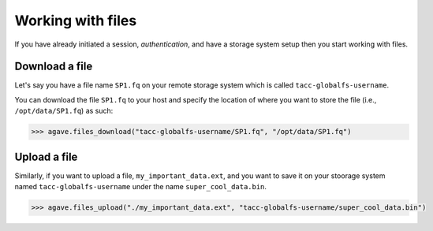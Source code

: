 .. _files:

##################
Working with files
##################

If you have already initiated a session, `authentication`, and have a storage
system setup then you start working with files.

Download a file
###############

Let's say you have a file name ``SP1.fq`` on your remote storage system which
is called ``tacc-globalfs-username``.

You can download the file ``SP1.fq`` to your host and specify the location of
where you want to store the file (i.e., ``/opt/data/SP1.fq``) as such:

.. code-block:: pycon

    >>> agave.files_download("tacc-globalfs-username/SP1.fq", "/opt/data/SP1.fq")


Upload a file
#############

Similarly, if you want to upload a file, ``my_important_data.ext``, and you
want to save it on your stoorage system named ``tacc-globalfs-username`` under
the name ``super_cool_data.bin``.

.. code-block:: pycon

    >>> agave.files_upload("./my_important_data.ext", "tacc-globalfs-username/super_cool_data.bin")
